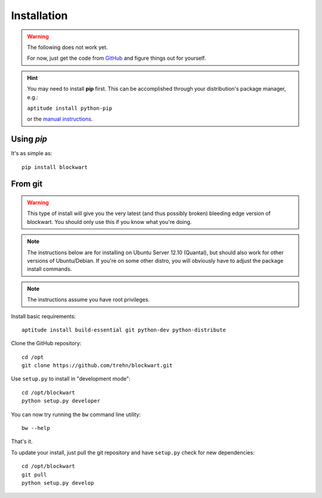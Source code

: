 .. _install:

Installation
============

.. warning::
   The following does not work yet.

   For now, just get the code from `GitHub <http://github.com/trehn/blockwart/>`_ and figure things out for yourself.

.. hint::
   You may need to install **pip** first. This can be accomplished through your distribution's package manager, e.g.:

   ``aptitude install python-pip``

   or the `manual instructions <http://www.pip-installer.org/en/latest/installing.html>`_.

Using `pip`
-----------

It's as simple as::

    pip install blockwart

From git
--------

.. warning::
    This type of install will give you the very latest (and thus possibly broken) bleeding edge version of blockwart.
    You should only use this if you know what you're doing.

.. note::
    The instructions below are for installing on Ubuntu Server 12.10 (Quantal), but should also work for other versions of Ubuntu/Debian. If you're on some other distro, you will obviously have to adjust the package install commands.

.. note::
    The instructions assume you have root privileges.

Install basic requirements::

    aptitude install build-essential git python-dev python-distribute

Clone the GitHub repository::

    cd /opt
    git clone https://github.com/trehn/blockwart.git

Use ``setup.py`` to install in "development mode"::

    cd /opt/blockwart
    python setup.py developer

You can now try running the ``bw`` command line utility::

    bw --help

That's it.

To update your install, just pull the git repository and have ``setup.py`` check for new dependencies::

    cd /opt/blockwart
    git pull
    python setup.py develop
